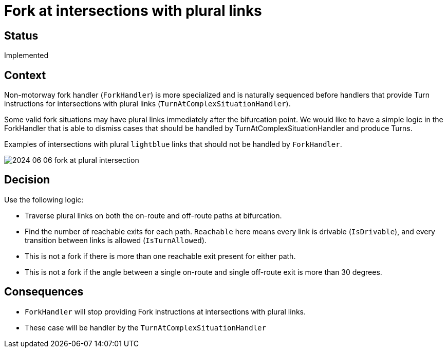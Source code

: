 // Copyright (C) 2024 TomTom NV. All rights reserved.

= Fork at intersections with plural links

== Status

Implemented

== Context

Non-motorway fork handler (`ForkHandler`) is more specialized and is naturally sequenced before handlers that provide Turn instructions for intersections with plural links (`TurnAtComplexSituationHandler`).

Some valid fork situations may have plural links immediately after the bifurcation point. We would like to have a simple logic in the ForkHandler that is able to dismiss cases that should be handled by TurnAtComplexSituationHandler and produce Turns.

Examples of intersections with plural `lightblue` links that should not be handled by `ForkHandler`.

image::2024-06-06-fork-at-plural-intersection.png[]

== Decision

Use the following logic:

* Traverse plural links on both the on-route and off-route paths at bifurcation.
* Find the number of reachable exits for each path. `Reachable` here means every link is drivable (`IsDrivable`), and every transition between links is allowed (`IsTurnAllowed`).
* This is not a fork if there is more than one reachable exit present for either path.
* This is not a fork if the angle between a single on-route and single off-route exit is more than 30 degrees.

== Consequences

* `ForkHandler` will stop providing Fork instructions at intersections with plural links.
* These case will be handler by the `TurnAtComplexSituationHandler`
